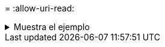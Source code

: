 = 
:allow-uri-read: 


.Muestra el ejemplo
[%collapsible]
====
[listing]
----
root@client1 linux]# ./xcp copy -s3.endpoint https://<endpoint_url>: hdfs:///user/test
s3://xcp-testing

xcp: WARNING: No index name has been specified, creating one with name: XCP_copy_2023-06-
13_11.20.32.571348
Job ID: Job_XCP_copy_2023-06-13_11.20.32.571348_copy
Xcp command : xcp copy -s3.endpoint https://<endpoint_url> hdfs:///user/test s3://xcp-testing
Stats : 8 scanned, 5 copied, 8 indexed, 5 KiB s3.data.uploaded, 5
s3.copied.single.key.file, 5 s3.copied.file
Speed : 6.78 KiB in (1.77 KiB/s), 83.6 KiB out (21.8 KiB/s)
Total Time : 3s.
Migration ID: XCP_copy_2023-06-13_11.20.32.571348
Job ID : Job_XCP_copy_2023-06-13_11.20.32.571348_copy
Log Path : /opt/NetApp/xFiles/xcp/xcplogs/Job_XCP_copy_2023-06-13_11.20.32.571348_copy.log
STATUS : PASSED
[root@client1 linux]# ./xcp copy -s3.endpoint https://<endpoint_url>: hdfs:///user/demo
s3://xcp-testing

xcp: WARNING: No index name has been specified, creating one with name: XCP_copy_2023-06-
13_11.40.26.913130
Job ID: Job_XCP_copy_2023-06-13_11.40.26.913130_copy
15,009 scanned, 1,462 copied, 9 indexed, 1.46 MiB s3.data.uploaded, 1,491
s3.copied.single.key.file, 1,491 s3.copied.file, 4.58 MiB in (933 KiB/s), 1.72 MiB out (350
KiB/s), 5s
15,009 scanned, 4,283 copied, 9 indexed, 4.20 MiB s3.data.uploaded, 4,302
s3.copied.single.key.file, 4,302 s3.copied.file, 7.70 MiB in (629 KiB/s), 4.85 MiB out (632
KiB/s), 10s
15,009 scanned, 7,323 copied, 9 indexed, 7.17 MiB s3.data.uploaded, 7,343
s3.copied.single.key.file, 7,343 s3.copied.file, 11.0 MiB in (672 KiB/s), 8.24 MiB out (681
KiB/s), 15s
15,009 scanned, 10,427 copied, 9 indexed, 10.2 MiB s3.data.uploaded, 10,439
s3.copied.single.key.file, 10,439 s3.copied.file, 14.5 MiB in (690 KiB/s), 11.7 MiB out (695
KiB/s), 20s
15,009 scanned, 13,445 copied, 9 indexed, 13.1 MiB s3.data.uploaded, 13,454
s3.copied.single.key.file, 13,454 s3.copied.file, 17.8 MiB in (676 KiB/s), 15.0 MiB out (682
KiB/s), 25s
Xcp command : xcp copy -s3.endpoint https://<endpoint_url>: hdfs:///user/demo s3://xcp-testing
Stats : 15,009 scanned, 15,005 copied, 15,009 indexed, 14.7 MiB s3.data.uploaded, 15,005
s3.copied.single.key.file, 15,005 s3.copied.file
Speed : 19.2 MiB in (712 KiB/s), 17.1 MiB out (635 KiB/s)
Total Time : 27s.
Migration ID: XCP_copy_2023-06-13_11.40.26.913130
Job ID : Job_XCP_copy_2023-06-13_11.40.26.913130_copy
Log Path : /opt/NetApp/xFiles/xcp/xcplogs/Job_XCP_copy_2023-06-13_11.40.26.913130_copy.log
STATUS : PASSED
----
====